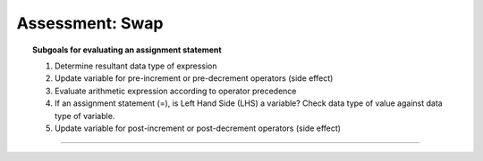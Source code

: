 Assessment: Swap
---------------------------------

.. qnum::
   :prefix: Q
   :start: 1

    
.. topic:: Subgoals for evaluating an assignment statement

   1. Determine resultant data type of expression
   2. Update variable for pre-increment or pre-decrement operators (side effect)
   3. Evaluate arithmetic expression according to operator precedence
   4. If an assignment statement (=), is Left Hand Side (LHS) a variable? Check data type of value against data type of variable.
   5. Update variable for post-increment or post-decrement operators (side effect)

-----------------------------------------------------------------------------------------------------------------------------------------------------

.. timed:: assess-expr-swap
   :nofeedback:

   .. fillintheblank:: assess-exp-swap-1

      After executing the following code, the value in variable ``a`` is |blank| and the value in variable ``b`` is |blank|.
      
      ``int a = 1;``
      
      ``int b = 2;``
      
      ``a = 3;``

      - :3: Correct
        :x: Incorrect
      - :2: Correct
        :x: Incorrect
        
   .. fillintheblank:: assess-exp-swap-2

      After executing the following code, the value in variable ``r`` is |blank| and the value in variable ``s`` is |blank|.
      
      ``int r = 2;``
      
      ``int s = 4;``
      
      ``r = s;``

      - :4: Correct
        :x: Incorrect
      - :4: Correct
        :x: Incorrect
        
   .. fillintheblank:: assess-exp-swap-3

      After executing the following code, the value in variable ``p`` is |blank| and the value in variable ``q`` is |blank|.
      
      ``int p = 1;``
      
      ``int q = 8;``
      
      ``q = p;``
      
      ``p = q;``

      - :1: Correct
        :x: Incorrect
      - :1: Correct
        :x: Incorrect
        
   .. fillintheblank:: assess-exp-swap-4
      
      After executing the following code, the value in variable ``x`` is |blank|, the value in variable ``y`` is |blank|,  and the value in variable ``z`` is |blank|.
      
      ``int x = 7;``
      
      ``int y = 5;``
      
      ``int z = 3;``
      
      ``x = y;``
      
      ``y = z;``
      
      ``z = x;``

      - :5: Correct
        :x: Incorrect
      - :3: Correct
        :x: Incorrect
      - :5: Correct
        :x: Incorrect
      
   .. mchoice:: assess-exp-swap-5
      :answer_a: d = temp; b = a;
      :answer_b: d = c; b = a;
      :answer_c: d = c; b = temp;
      :answer_d: d = a; b = temp;
      :answer_e: d = a; b = c;
      :correct: c

      Suppose there are four ``integer`` variables ``a``, ``b``, ``c``, and ``d`` as depicted below. The code beside the diagram is intended to move the values in those variables one place **clockwise**, but two statements are missing. Choose the option that has the correct 2 statements.
      
      .. figure:: Figures/swap-assess-diagram.png
         :alt: 4-variable swap